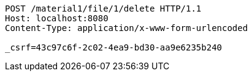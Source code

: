 [source,http,options="nowrap"]
----
POST /material1/file/1/delete HTTP/1.1
Host: localhost:8080
Content-Type: application/x-www-form-urlencoded

_csrf=43c97c6f-2c02-4ea9-bd30-aa9e6235b240
----